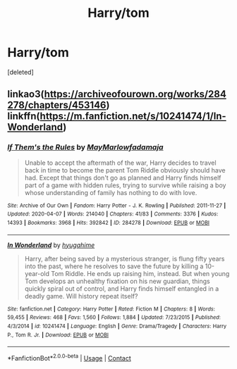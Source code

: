 #+TITLE: Harry/tom

* Harry/tom
:PROPERTIES:
:Score: 0
:DateUnix: 1602598873.0
:DateShort: 2020-Oct-13
:FlairText: Request
:END:
[deleted]


** linkao3([[https://archiveofourown.org/works/284278/chapters/453146]]) linkffn([[https://m.fanfiction.net/s/10241474/1/In-Wonderland]])
:PROPERTIES:
:Author: Llolola
:Score: 0
:DateUnix: 1602624997.0
:DateShort: 2020-Oct-14
:END:

*** [[https://archiveofourown.org/works/284278][*/If Them's the Rules/*]] by [[https://www.archiveofourown.org/users/MayMarlow/pseuds/MayMarlow/users/fadamaja/pseuds/fadamaja][/MayMarlowfadamaja/]]

#+begin_quote
  Unable to accept the aftermath of the war, Harry decides to travel back in time to become the parent Tom Riddle obviously should have had. Except that things don't go as planned and Harry finds himself part of a game with hidden rules, trying to survive while raising a boy whose understanding of family has nothing to do with love.
#+end_quote

^{/Site/:} ^{Archive} ^{of} ^{Our} ^{Own} ^{*|*} ^{/Fandom/:} ^{Harry} ^{Potter} ^{-} ^{J.} ^{K.} ^{Rowling} ^{*|*} ^{/Published/:} ^{2011-11-27} ^{*|*} ^{/Updated/:} ^{2020-04-07} ^{*|*} ^{/Words/:} ^{214040} ^{*|*} ^{/Chapters/:} ^{41/83} ^{*|*} ^{/Comments/:} ^{3376} ^{*|*} ^{/Kudos/:} ^{14393} ^{*|*} ^{/Bookmarks/:} ^{3968} ^{*|*} ^{/Hits/:} ^{392842} ^{*|*} ^{/ID/:} ^{284278} ^{*|*} ^{/Download/:} ^{[[https://archiveofourown.org/downloads/284278/If%20Thems%20the%20Rules.epub?updated_at=1592479313][EPUB]]} ^{or} ^{[[https://archiveofourown.org/downloads/284278/If%20Thems%20the%20Rules.mobi?updated_at=1592479313][MOBI]]}

--------------

[[https://www.fanfiction.net/s/10241474/1/][*/In Wonderland/*]] by [[https://www.fanfiction.net/u/2420058/hyugahime][/hyugahime/]]

#+begin_quote
  Harry, after being saved by a mysterious stranger, is flung fifty years into the past, where he resolves to save the future by killing a 10-year-old Tom Riddle. He ends up raising him, instead. But when young Tom develops an unhealthy fixation on his new guardian, things quickly spiral out of control, and Harry finds himself entangled in a deadly game. Will history repeat itself?
#+end_quote

^{/Site/:} ^{fanfiction.net} ^{*|*} ^{/Category/:} ^{Harry} ^{Potter} ^{*|*} ^{/Rated/:} ^{Fiction} ^{M} ^{*|*} ^{/Chapters/:} ^{8} ^{*|*} ^{/Words/:} ^{59,455} ^{*|*} ^{/Reviews/:} ^{468} ^{*|*} ^{/Favs/:} ^{1,560} ^{*|*} ^{/Follows/:} ^{1,884} ^{*|*} ^{/Updated/:} ^{7/23/2015} ^{*|*} ^{/Published/:} ^{4/3/2014} ^{*|*} ^{/id/:} ^{10241474} ^{*|*} ^{/Language/:} ^{English} ^{*|*} ^{/Genre/:} ^{Drama/Tragedy} ^{*|*} ^{/Characters/:} ^{Harry} ^{P.,} ^{Tom} ^{R.} ^{Jr.} ^{*|*} ^{/Download/:} ^{[[http://www.ff2ebook.com/old/ffn-bot/index.php?id=10241474&source=ff&filetype=epub][EPUB]]} ^{or} ^{[[http://www.ff2ebook.com/old/ffn-bot/index.php?id=10241474&source=ff&filetype=mobi][MOBI]]}

--------------

*FanfictionBot*^{2.0.0-beta} | [[https://github.com/FanfictionBot/reddit-ffn-bot/wiki/Usage][Usage]] | [[https://www.reddit.com/message/compose?to=tusing][Contact]]
:PROPERTIES:
:Author: FanfictionBot
:Score: 1
:DateUnix: 1602625018.0
:DateShort: 2020-Oct-14
:END:
